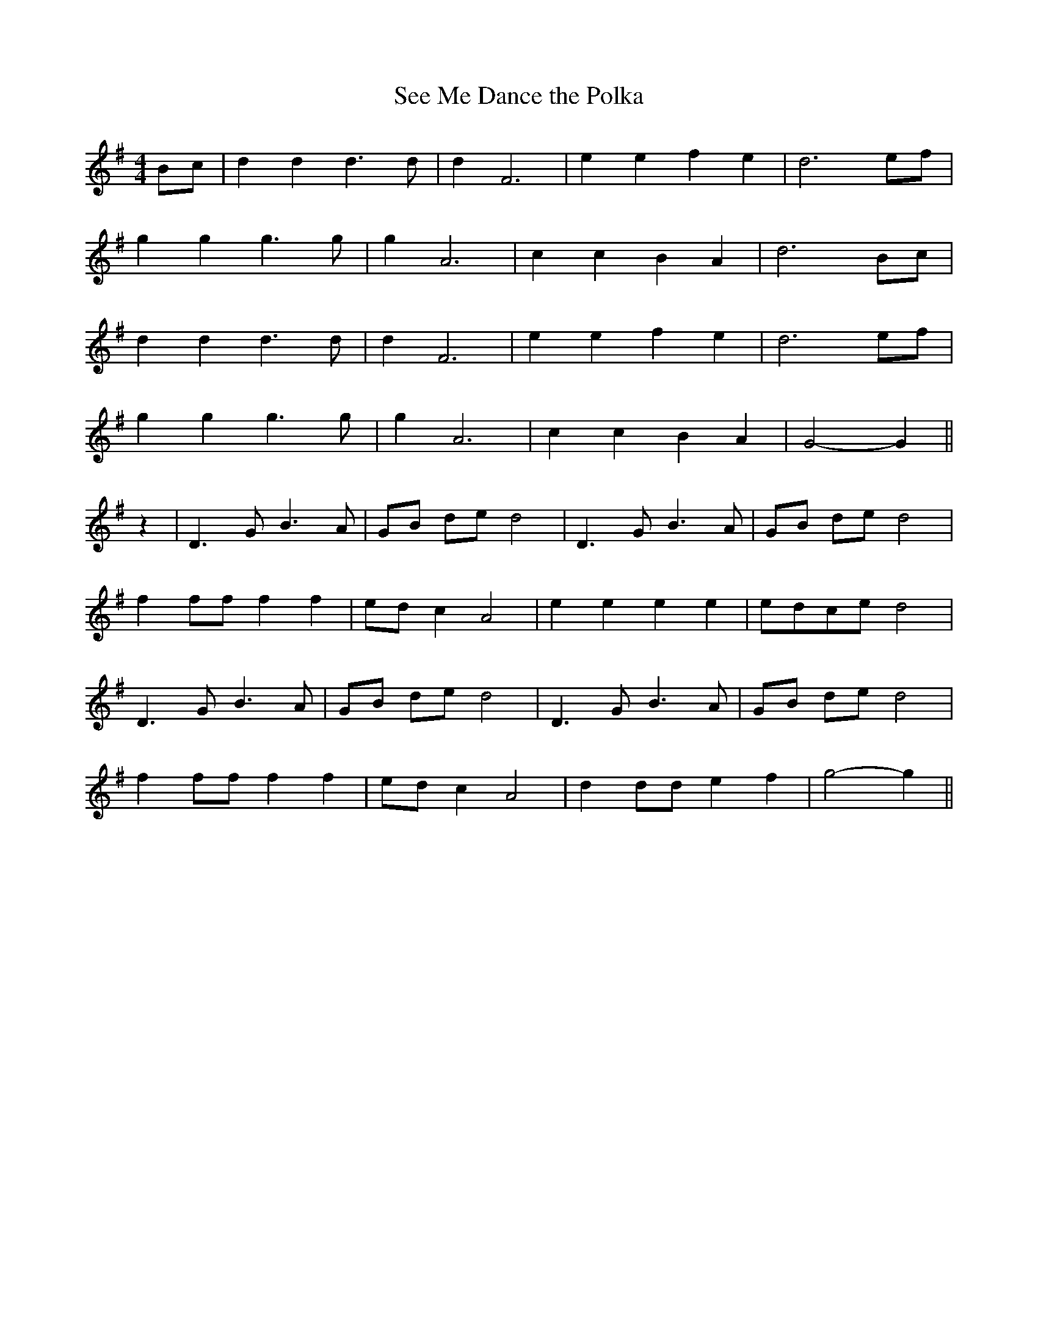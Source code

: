 X:406
T:See Me Dance the Polka
M:4/4
L:1/8
K:G
Bc | d2 d2 d3 d | d2 F6 | e2 e2 f2 e2 | d6 ef |
g2 g2 g3 g | g2 A6 | c2 c2 B2 A2 | d6 Bc |
d2 d2 d3 d | d2 F6 | e2 e2 f2 e2 | d6 ef |
g2 g2 g3 g | g2 A6 | c2 c2 B2 A2 | G4 -G2 ||
z2 | D3 G B3 A | GB de d4 | D3 G B3 A | GB de d4 |
f2 ff f2 f2 | ed c2 A4 | e2 e2 e2 e2 | edce d4 |
D3 G B3 A | GB de d4 | D3 G B3 A | GB de d4 |
f2 ff f2 f2 | ed c2 A4 | d2 dd e2 f2 | g4 -g2 ||
